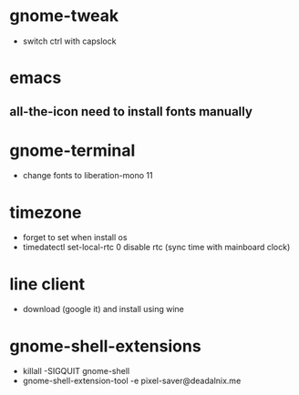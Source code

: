 #+startup: showall
* gnome-tweak
- switch ctrl with capslock
* emacs
** all-the-icon need to install fonts manually
* gnome-terminal
- change fonts to liberation-mono 11
* timezone
- forget to set when install os
- timedatectl set-local-rtc 0
  disable rtc (sync time with mainboard clock)
* line client
- download (google it) and install using wine
* gnome-shell-extensions
- killall -SIGQUIT gnome-shell
- gnome-shell-extension-tool -e pixel-saver@deadalnix.me
